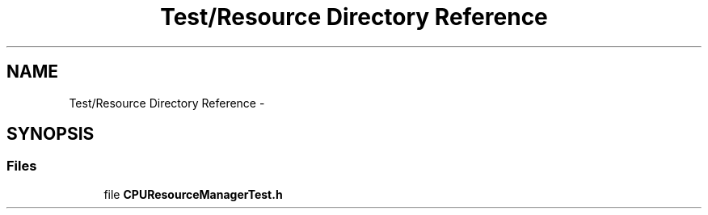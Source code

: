 .TH "Test/Resource Directory Reference" 3 "Fri Oct 9 2015" "My Project" \" -*- nroff -*-
.ad l
.nh
.SH NAME
Test/Resource Directory Reference \- 
.SH SYNOPSIS
.br
.PP
.SS "Files"

.in +1c
.ti -1c
.RI "file \fBCPUResourceManagerTest\&.h\fP"
.br
.in -1c
